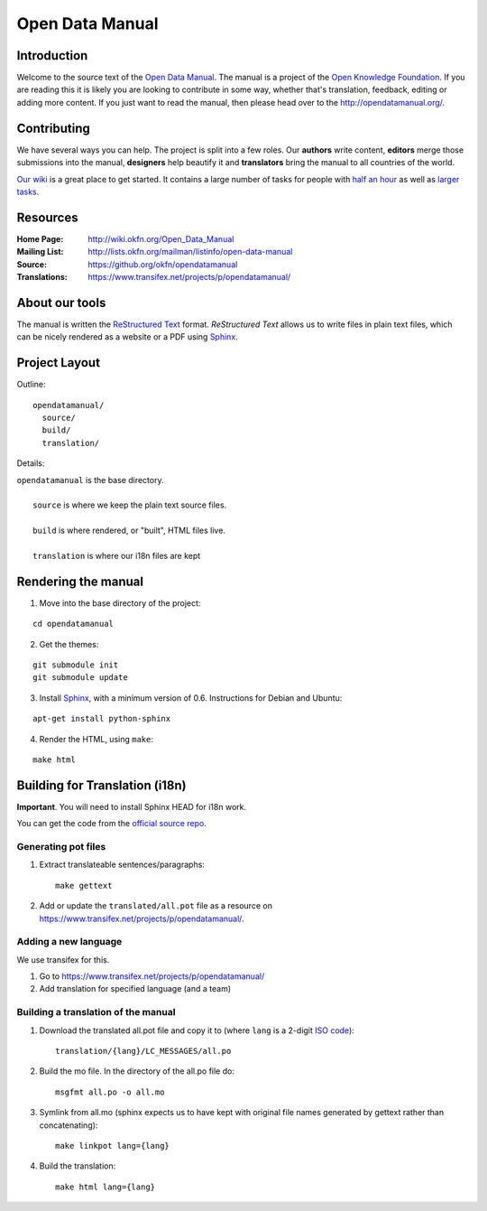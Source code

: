 Open Data Manual
================

Introduction
------------

Welcome to the source text of the `Open Data Manual`_. The manual is 
a project of the `Open Knowledge Foundation`_.  If you are reading this 
it is likely you are looking to contribute in some way, whether that's 
translation, feedback, editing or adding more content. If you just want 
to read the manual, then please head over to the 
http://opendatamanual.org/.


Contributing
------------

We have several ways you can help. The project is split into a few 
roles. Our **authors** write content, **editors** merge those 
submissions into the manual, **designers** help beautify it and 
**translators** bring the manual to all countries of the world.

`Our wiki`_ is a great place to get started. It contains a large
number of tasks for people with `half an hour`_ as well as `larger
tasks`_. 

.. _our wiki: http://wiki.okfn.org/Open_Data_Manual#Contributing
.. _half an hour: http://wiki.okfn.org/Open_Data_Manual#Micro-tasks
.. _larger tasks: http://wiki.okfn.org/Open_Data_Manual#Sections_that_need_authors


Resources
---------

:Home Page:     http://wiki.okfn.org/Open_Data_Manual
:Mailing List:  http://lists.okfn.org/mailman/listinfo/open-data-manual
:Source:        https://github.org/okfn/opendatamanual
:Translations:  https://www.transifex.net/projects/p/opendatamanual/


About our tools
---------------

The manual is written the `ReStructured Text`_ format. `ReStructured Text` 
allows us to write files in plain text files, which can be nicely rendered 
as a website or a PDF using `Sphinx`_.

.. _restructured text: http://docutils.sourceforge.net/docs/user/rst/quickref.html


Project Layout
--------------

Outline::

  opendatamanual/
    source/
    build/
    translation/

Details:

| ``opendatamanual`` is the base directory.
|
|    ``source`` is where we keep the plain text source files.
|
|    ``build`` is where rendered, or "built", HTML files live.  
|
|    ``translation`` is where our i18n files are kept


Rendering the manual
--------------------

1. Move into the base directory of the project:

::

    cd opendatamanual

2. Get the themes:

::

   git submodule init 
   git submodule update 

3. Install `Sphinx`_, with a minimum version of 0.6. Instructions for 
   Debian and Ubuntu:

::

    apt-get install python-sphinx

4. Render the HTML, using ``make``:  

::

    make html


Building for Translation (i18n)
-------------------------------

**Important**. You will need to install Sphinx HEAD for i18n work.

You can get the code from the `official source repo
<https://bitbucket.org/birkenfeld/sphinx/>`_.

Generating pot files
~~~~~~~~~~~~~~~~~~~~

1. Extract translateable sentences/paragraphs::

    make gettext

2. Add or update the ``translated/all.pot`` file as a resource on
   https://www.transifex.net/projects/p/opendatamanual/.

Adding a new language
~~~~~~~~~~~~~~~~~~~~~

We use transifex for this.

1. Go to https://www.transifex.net/projects/p/opendatamanual/
2. Add translation for specified language (and a team)

Building a translation of the manual
~~~~~~~~~~~~~~~~~~~~~~~~~~~~~~~~~~~~

1. Download the translated all.pot file and copy it to (where ``lang`` 
   is a 2-digit `ISO code <http://en.wikipedia.org/wiki/ISO_3166-1>`_)::
   
    translation/{lang}/LC_MESSAGES/all.po

2. Build the mo file. In the directory of the all.po file do::

    msgfmt all.po -o all.mo

3. Symlink from all.mo (sphinx expects us to have kept with original  
   file names generated by gettext rather than concatenating)::

    make linkpot lang={lang}

4. Build the translation::

    make html lang={lang}


.. _Open Data Manual: http://opendatamanual.org/
.. _Open Knowledge Foundation: http://okfn.org/
.. _Sphinx: http://sphinx.pocoo.org/

